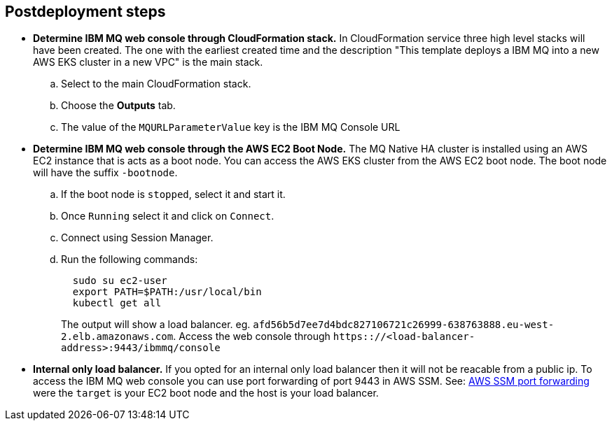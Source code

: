 // Include any postdeployment steps here, such as steps necessary to test that the deployment was successful. If there are no postdeployment steps, leave this file empty.

== Postdeployment steps
* **Determine IBM MQ web console through CloudFormation stack.**
In CloudFormation service three high level stacks will have been created. The one with the earliest created time and the description
"This template deploys a IBM MQ into a new AWS EKS cluster in a new VPC"
is the main stack.
.. Select to the main CloudFormation stack.
.. Choose the *Outputs* tab.
.. The value of the `MQURLParameterValue` key is the IBM MQ Console URL


* **Determine IBM MQ web console through the AWS EC2 Boot Node.**
The MQ Native HA cluster is installed using an AWS EC2 instance that is acts as a boot node. You can access the AWS EKS cluster from the AWS EC2 boot node. The boot node will have the suffix `-bootnode`.
.. If the boot node is `stopped`, select it and start it.
.. Once `Running` select it and click on `Connect`.
.. Connect using Session Manager.
.. Run the following commands:
+
```
  sudo su ec2-user
  export PATH=$PATH:/usr/local/bin
  kubectl get all
```
+
The output will show a load balancer. eg. `afd56b5d7ee7d4bdc827106721c26999-638763888.eu-west-2.elb.amazonaws.com`.
Access the web console through `https:://<load-balancer-address>:9443/ibmmq/console`

* **Internal only load balancer.**
If you opted for an internal only load balancer then it will not be reacable from a public ip. To access the IBM MQ web console you can use port forwarding of port 9443 in AWS SSM. See: https://aws.amazon.com/blogs/mt/use-port-forwarding-in-aws-systems-manager-session-manager-to-connect-to-remote-hosts/[AWS SSM port forwarding] were the `target` is your EC2 boot node and the host is your load balancer.
